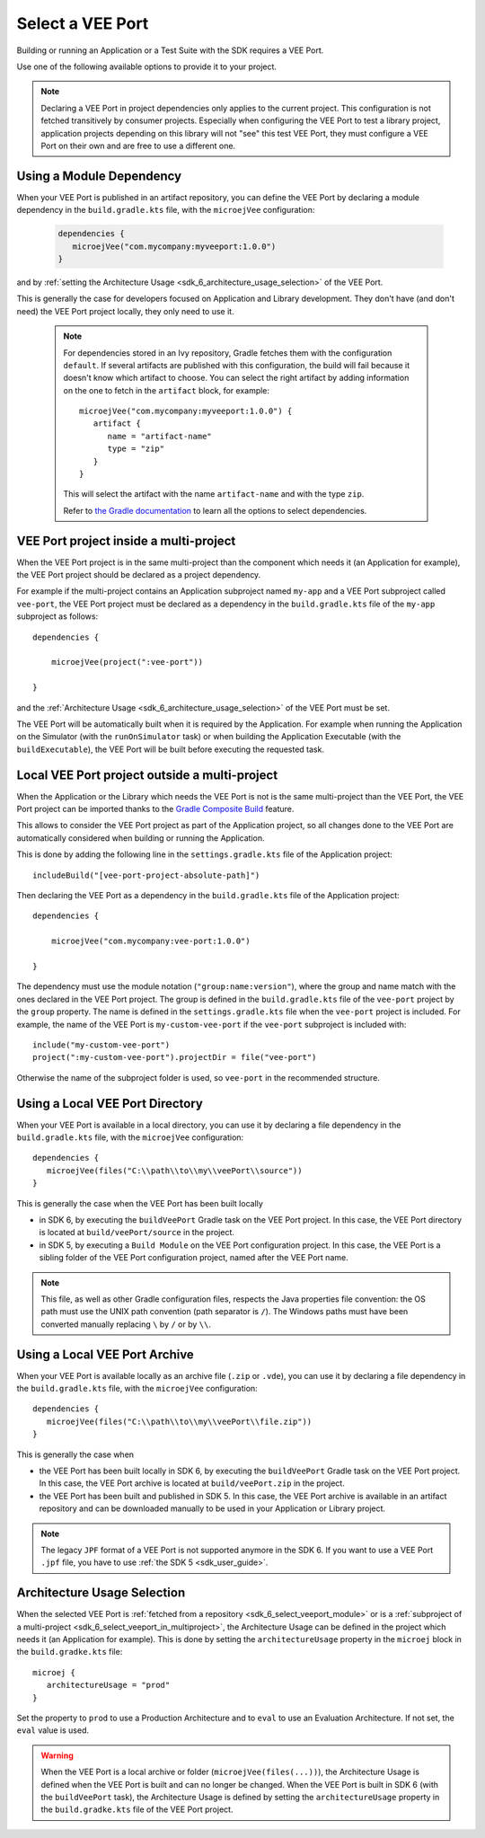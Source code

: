 .. _sdk_6_select_veeport:

Select a VEE Port
=================

Building or running an Application or a Test Suite with the SDK requires a VEE Port.

Use one of the following available options to provide it to your project. 

.. note::

   Declaring a VEE Port in project dependencies only applies to the current project. 
   This configuration is not fetched transitively by consumer projects.
   Especially when configuring the VEE Port to test a library project, 
   application projects depending on this library will not "see" this test VEE Port, 
   they must configure a VEE Port on their own and are free to use a different one.
   
.. _sdk_6_select_veeport_module:

Using a Module Dependency
-------------------------

When your VEE Port is published in an artifact repository, 
you can define the VEE Port by declaring a module dependency in the ``build.gradle.kts`` file, with the ``microejVee`` configuration:

   .. code:: java

      dependencies {
         microejVee("com.mycompany:myveeport:1.0.0")
      }

and by :ref:`setting the Architecture Usage <sdk_6_architecture_usage_selection>` of the VEE Port.

This is generally the case for developers focused on Application and Library development.
They don't have (and don't need) the VEE Port project locally, they only need to use it.

   .. note::

      For dependencies stored in an Ivy repository, Gradle fetches them with the configuration ``default``.
      If several artifacts are published with this configuration, the build will fail because it doesn't know which artifact to choose.
      You can select the right artifact by adding information on the one to fetch in the ``artifact`` block, for example::

         microejVee("com.mycompany:myveeport:1.0.0") {
            artifact {
               name = "artifact-name"
               type = "zip"
            }
         }

      This will select the artifact with the name ``artifact-name`` and with the type ``zip``.
      
      Refer to `the Gradle documentation <https://docs.gradle.org/current/dsl/org.gradle.api.artifacts.dsl.DependencyHandler.html>`__ 
      to learn all the options to select dependencies.

.. _sdk_6_select_veeport_in_multiproject:

VEE Port project inside a multi-project
---------------------------------------

When the VEE Port project is in the same multi-project than the component which needs it (an Application for example), 
the VEE Port project should be declared as a project dependency.

For example if the multi-project contains an Application subproject named ``my-app`` and a VEE Port subproject called ``vee-port``,
the VEE Port project must be declared as a dependency in the ``build.gradle.kts`` file of the ``my-app`` subproject as follows::

    dependencies {

        microejVee(project(":vee-port"))

    }

and the :ref:`Architecture Usage <sdk_6_architecture_usage_selection>` of the VEE Port must be set.

The VEE Port will be automatically built when it is required by the Application.
For example when running the Application on the Simulator (with the ``runOnSimulator`` task) 
or when building the Application Executable (with the ``buildExecutable``),
the VEE Port will be built before executing the requested task.

.. _sdk_6_select_veeport_outside_multi-project:

Local VEE Port project outside a multi-project
----------------------------------------------

When the Application or the Library which needs the VEE Port is not is the same multi-project than the VEE Port, 
the VEE Port project can be imported thanks to the `Gradle Composite Build <https://docs.gradle.org/current/userguide/composite_builds.html>`_ feature.

This allows to consider the VEE Port project as part of the Application project, 
so all changes done to the VEE Port are automatically considered when building or running the Application.

This is done by adding the following line in the ``settings.gradle.kts`` file of the Application project::

  includeBuild("[vee-port-project-absolute-path]")

Then declaring the VEE Port as a dependency in the ``build.gradle.kts`` file of the Application project::

    dependencies {

        microejVee("com.mycompany:vee-port:1.0.0")

    }

The dependency must use the module notation (``"group:name:version"``), where the group and name match with the ones declared in the VEE Port project.
The group is defined in the ``build.gradle.kts`` file of the ``vee-port`` project by the ``group`` property.
The name is defined in the ``settings.gradle.kts`` file when the ``vee-port`` project is included. 
For example, the name of the VEE Port is ``my-custom-vee-port`` if the ``vee-port`` subproject is included with::

  include("my-custom-vee-port")
  project(":my-custom-vee-port").projectDir = file("vee-port")

Otherwise the name of the subproject folder is used, so ``vee-port`` in the recommended structure. 


.. _sdk_6_select_veeport_local_directory:

Using a Local VEE Port Directory
--------------------------------

When your VEE Port is available in a local directory, 
you can use it by declaring a file dependency in the ``build.gradle.kts`` file, with the ``microejVee`` configuration::

   dependencies {
      microejVee(files("C:\\path\\to\\my\\veePort\\source"))
   }

This is generally the case when the VEE Port has been built locally

- in SDK 6, by executing the ``buildVeePort`` Gradle task on the VEE Port project. 
  In this case, the VEE Port directory is located at ``build/veePort/source`` in the project.
- in SDK 5, by executing a ``Build Module`` on the VEE Port configuration project. 
  In this case, the VEE Port is a sibling folder of the VEE Port configuration project, named after the VEE Port name.

.. note::

   This file, as well as other Gradle configuration files, respects the Java properties file convention: 
   the OS path	must use the UNIX path convention (path separator is ``/``). 
   The Windows paths must have been converted manually replacing ``\`` by ``/`` or by ``\\``.

.. _sdk_6_select_veeport_local_archive:

Using a Local VEE Port Archive
------------------------------

When your VEE Port is available locally as an archive file (``.zip`` or ``.vde``),
you can use it by declaring a file dependency in the ``build.gradle.kts`` file, with the ``microejVee`` configuration::

   dependencies {
      microejVee(files("C:\\path\\to\\my\\veePort\\file.zip"))
   }

This is generally the case when 

- the VEE Port has been built locally in SDK 6, by executing the ``buildVeePort`` Gradle task on the VEE Port project. 
  In this case, the VEE Port archive is located at ``build/veePort.zip`` in the project.
- the VEE Port has been built and published in SDK 5. 
  In this case, the VEE Port archive is available in an artifact repository and can be downloaded manually to be used in your Application or Library project.

.. note::

   The legacy ``JPF`` format of a VEE Port is not supported anymore in the SDK 6. 
   If you want to use a VEE Port ``.jpf`` file, you have to use :ref:`the SDK 5 <sdk_user_guide>`.

.. _sdk_6_architecture_usage_selection:

Architecture Usage Selection
----------------------------

When the selected VEE Port is :ref:`fetched from a repository <sdk_6_select_veeport_module>` or is a :ref:`subproject of a multi-project <sdk_6_select_veeport_in_multiproject>`, 
the Architecture Usage can be defined in the project which needs it (an Application for example).
This is done by setting the ``architectureUsage`` property in the ``microej`` block in the ``build.gradke.kts`` file::

   microej {
      architectureUsage = "prod"
   }

Set the property to ``prod`` to use a Production Architecture and to ``eval`` to use an Evaluation Architecture.
If not set, the ``eval`` value is used.

.. warning::

   When the VEE Port is a local archive or folder (``microejVee(files(...))``), the Architecture Usage is defined when the VEE Port is built and can no longer be changed.
   When the VEE Port is built in SDK 6 (with the ``buildVeePort`` task), the Architecture Usage is defined by setting the ``architectureUsage`` property in the ``build.gradke.kts`` file of the VEE Port project.

..
   | Copyright 2008-2024, MicroEJ Corp. Content in this space is free 
   for read and redistribute. Except if otherwise stated, modification 
   is subject to MicroEJ Corp prior approval.
   | MicroEJ is a trademark of MicroEJ Corp. All other trademarks and 
   copyrights are the property of their respective owners.
